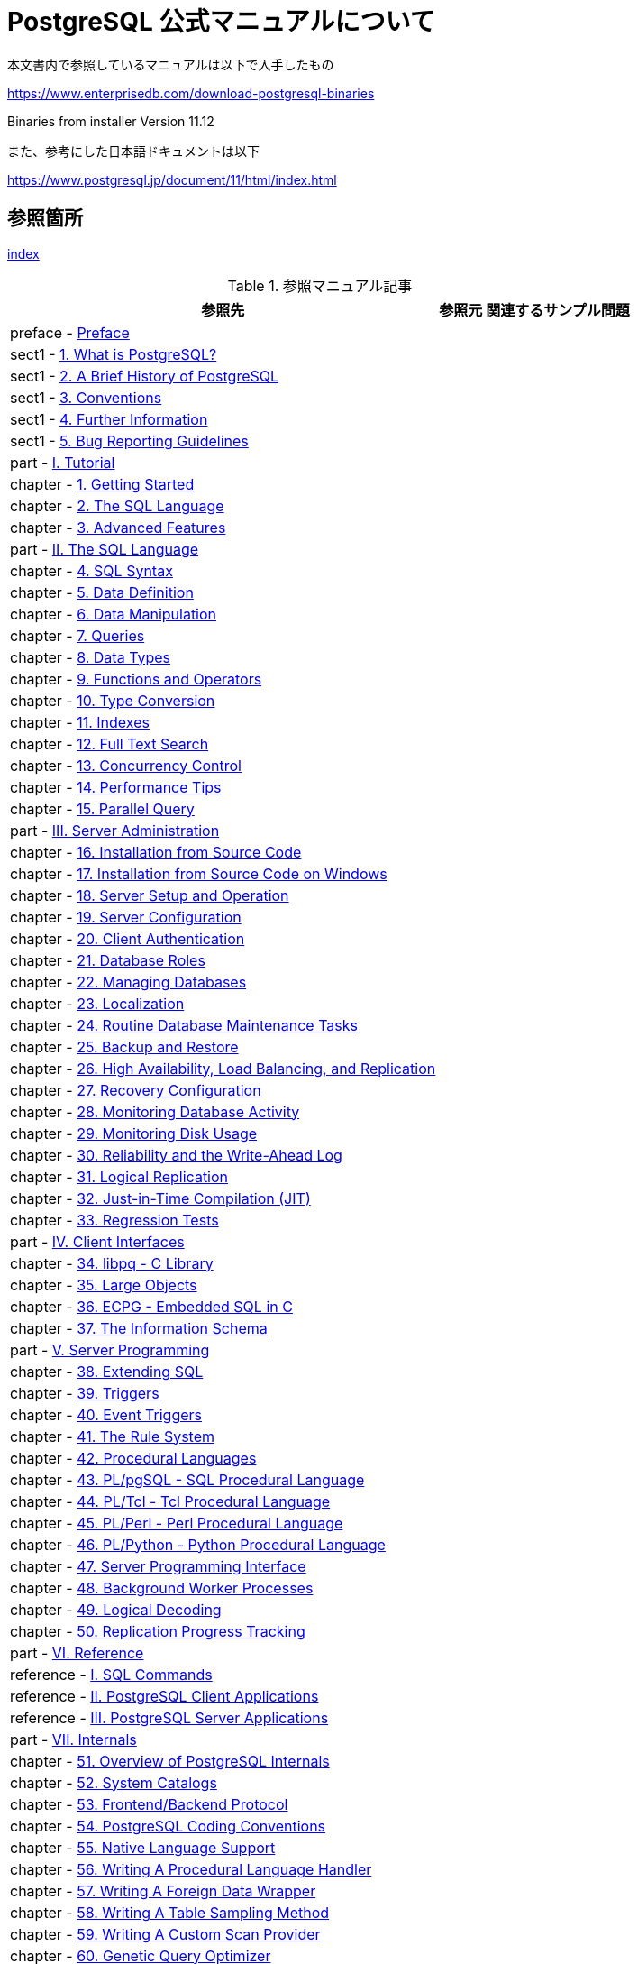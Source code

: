 = PostgreSQL 公式マニュアルについて

本文書内で参照しているマニュアルは以下で入手したもの

https://www.enterprisedb.com/download-postgresql-binaries

Binaries from installer Version 11.12

また、参考にした日本語ドキュメントは以下

https://www.postgresql.jp/document/11/html/index.html

== 参照箇所

xref:resource/postgresql/html/index.html[index]


.参照マニュアル記事
[options="header,autowidth",stripes=hover]

|===
|参照先 |参照元 |関連するサンプル問題

|preface - xref:resource/postgresql/html/preface.html[Preface]|  |  

|sect1 - xref:resource/postgresql/html/intro-whatis.html[1.  What is PostgreSQL?]|  |  

|sect1 - xref:resource/postgresql/html/history.html[2. A Brief History of PostgreSQL]|  |  

|sect1 - xref:resource/postgresql/html/notation.html[3. Conventions]|  |  

|sect1 - xref:resource/postgresql/html/resources.html[4. Further Information]|  |  

|sect1 - xref:resource/postgresql/html/bug-reporting.html[5. Bug Reporting Guidelines]|  |  

|part - xref:resource/postgresql/html/tutorial.html[I. Tutorial]|  |  

|chapter - xref:resource/postgresql/html/tutorial-start.html[1. Getting Started]|  |  

|chapter - xref:resource/postgresql/html/tutorial-sql.html[2. The SQL Language]|  |  

|chapter - xref:resource/postgresql/html/tutorial-advanced.html[3. Advanced Features]|  |  

|part - xref:resource/postgresql/html/sql.html[II. The SQL Language]|  |  

|chapter - xref:resource/postgresql/html/sql-syntax.html[4. SQL Syntax]|  |  

|chapter - xref:resource/postgresql/html/ddl.html[5. Data Definition]|  |  

|chapter - xref:resource/postgresql/html/dml.html[6. Data Manipulation]|  |  

|chapter - xref:resource/postgresql/html/queries.html[7. Queries]|  |  

|chapter - xref:resource/postgresql/html/datatype.html[8. Data Types]|  |  

|chapter - xref:resource/postgresql/html/functions.html[9. Functions and Operators]|  |  

|chapter - xref:resource/postgresql/html/typeconv.html[10. Type Conversion]|  |  

|chapter - xref:resource/postgresql/html/indexes.html[11. Indexes]|  |  

|chapter - xref:resource/postgresql/html/textsearch.html[12. Full Text Search]|  |  

|chapter - xref:resource/postgresql/html/mvcc.html[13. Concurrency Control]|  |  

|chapter - xref:resource/postgresql/html/performance-tips.html[14. Performance Tips]|  |  

|chapter - xref:resource/postgresql/html/parallel-query.html[15. Parallel Query]|  |  

|part - xref:resource/postgresql/html/admin.html[III. Server Administration]|  |  

|chapter - xref:resource/postgresql/html/installation.html[16. Installation from Source Code]|  |  

|chapter - xref:resource/postgresql/html/install-windows.html[17. Installation from Source Code on Windows]|  |  

|chapter - xref:resource/postgresql/html/runtime.html[18. Server Setup and Operation]|  |  

|chapter - xref:resource/postgresql/html/runtime-config.html[19. Server Configuration]|  |  

|chapter - xref:resource/postgresql/html/client-authentication.html[20. Client Authentication]|  |  

|chapter - xref:resource/postgresql/html/user-manag.html[21. Database Roles]|  |  

|chapter - xref:resource/postgresql/html/managing-databases.html[22. Managing Databases]|  |  

|chapter - xref:resource/postgresql/html/charset.html[23. Localization]|  |  

|chapter - xref:resource/postgresql/html/maintenance.html[24. Routine Database Maintenance Tasks]|  |  

|chapter - xref:resource/postgresql/html/backup.html[25. Backup and Restore]|  |  

|chapter - xref:resource/postgresql/html/high-availability.html[26. High Availability, Load Balancing, and Replication]|  |  

|chapter - xref:resource/postgresql/html/recovery-config.html[27. Recovery Configuration]|  |  

|chapter - xref:resource/postgresql/html/monitoring.html[28. Monitoring Database Activity]|  |  

|chapter - xref:resource/postgresql/html/diskusage.html[29. Monitoring Disk Usage]|  |  

|chapter - xref:resource/postgresql/html/wal.html[30. Reliability and the Write-Ahead Log]|  |  

|chapter - xref:resource/postgresql/html/logical-replication.html[31. Logical Replication]|  |  

|chapter - xref:resource/postgresql/html/jit.html[32. Just-in-Time Compilation (JIT)]|  |  

|chapter - xref:resource/postgresql/html/regress.html[33. Regression Tests]|  |  

|part - xref:resource/postgresql/html/client-interfaces.html[IV. Client Interfaces]|  |  

|chapter - xref:resource/postgresql/html/libpq.html[34. libpq - C Library]|  |  

|chapter - xref:resource/postgresql/html/largeobjects.html[35. Large Objects]|  |  

|chapter - xref:resource/postgresql/html/ecpg.html[36. ECPG - Embedded SQL in C]|  |  

|chapter - xref:resource/postgresql/html/information-schema.html[37. The Information Schema]|  |  

|part - xref:resource/postgresql/html/server-programming.html[V. Server Programming]|  |  

|chapter - xref:resource/postgresql/html/extend.html[38. Extending SQL]|  |  

|chapter - xref:resource/postgresql/html/triggers.html[39. Triggers]|  |  

|chapter - xref:resource/postgresql/html/event-triggers.html[40. Event Triggers]|  |  

|chapter - xref:resource/postgresql/html/rules.html[41. The Rule System]|  |  

|chapter - xref:resource/postgresql/html/xplang.html[42. Procedural Languages]|  |  

|chapter - xref:resource/postgresql/html/plpgsql.html[43. PL/pgSQL - SQL Procedural Language]|  |  

|chapter - xref:resource/postgresql/html/pltcl.html[44. PL/Tcl - Tcl Procedural Language]|  |  

|chapter - xref:resource/postgresql/html/plperl.html[45. PL/Perl - Perl Procedural Language]|  |  

|chapter - xref:resource/postgresql/html/plpython.html[46. PL/Python - Python Procedural Language]|  |  

|chapter - xref:resource/postgresql/html/spi.html[47. Server Programming Interface]|  |  

|chapter - xref:resource/postgresql/html/bgworker.html[48. Background Worker Processes]|  |  

|chapter - xref:resource/postgresql/html/logicaldecoding.html[49. Logical Decoding]|  |  

|chapter - xref:resource/postgresql/html/replication-origins.html[50. Replication Progress Tracking]|  |  

|part - xref:resource/postgresql/html/reference.html[VI. Reference]|  |  

|reference - xref:resource/postgresql/html/sql-commands.html[I. SQL Commands]|  |  

|reference - xref:resource/postgresql/html/reference-client.html[II. PostgreSQL Client Applications]|  |  

|reference - xref:resource/postgresql/html/reference-server.html[III. PostgreSQL Server Applications]|  |  

|part - xref:resource/postgresql/html/internals.html[VII. Internals]|  |  

|chapter - xref:resource/postgresql/html/overview.html[51. Overview of PostgreSQL Internals]|  |  

|chapter - xref:resource/postgresql/html/catalogs.html[52. System Catalogs]|  |  

|chapter - xref:resource/postgresql/html/protocol.html[53. Frontend/Backend Protocol]|  |  

|chapter - xref:resource/postgresql/html/source.html[54. PostgreSQL Coding Conventions]|  |  

|chapter - xref:resource/postgresql/html/nls.html[55. Native Language Support]|  |  

|chapter - xref:resource/postgresql/html/plhandler.html[56. Writing A Procedural Language Handler]|  |  

|chapter - xref:resource/postgresql/html/fdwhandler.html[57. Writing A Foreign Data Wrapper]|  |  

|chapter - xref:resource/postgresql/html/tablesample-method.html[58. Writing A Table Sampling Method]|  |  

|chapter - xref:resource/postgresql/html/custom-scan.html[59. Writing A Custom Scan Provider]|  |  

|chapter - xref:resource/postgresql/html/geqo.html[60. Genetic Query Optimizer]|  |  

|chapter - xref:resource/postgresql/html/indexam.html[61. Index Access Method Interface Definition]|  |  

|chapter - xref:resource/postgresql/html/generic-wal.html[62. Generic WAL Records]|  |  

|chapter - xref:resource/postgresql/html/btree.html[63. B-Tree Indexes]|  |  

|chapter - xref:resource/postgresql/html/gist.html[64. GiST Indexes]|  |  

|chapter - xref:resource/postgresql/html/spgist.html[65. SP-GiST Indexes]|  |  

|chapter - xref:resource/postgresql/html/gin.html[66. GIN Indexes]|  |  

|chapter - xref:resource/postgresql/html/brin.html[67. BRIN Indexes]|  |  

|chapter - xref:resource/postgresql/html/storage.html[68. Database Physical Storage]|  |  

|chapter - xref:resource/postgresql/html/bki.html[69. System Catalog Declarations and Initial Contents]|  |  

|chapter - xref:resource/postgresql/html/planner-stats-details.html[70. How the Planner Uses Statistics]|  |  

|part - xref:resource/postgresql/html/appendixes.html[VIII. Appendixes]|  |  

|appendix - xref:resource/postgresql/html/errcodes-appendix.html[A. PostgreSQL Error Codes]|  |  

|appendix - xref:resource/postgresql/html/datetime-appendix.html[B. Date/Time Support]|  |  

|appendix - xref:resource/postgresql/html/sql-keywords-appendix.html[C. SQL Key Words]|  |  

|appendix - xref:resource/postgresql/html/features.html[D. SQL Conformance]|  |  

|appendix - xref:resource/postgresql/html/release.html[E. Release Notes]|  |  

|appendix - xref:resource/postgresql/html/contrib.html[F. Additional Supplied Modules]|  |  

|appendix - xref:resource/postgresql/html/contrib-prog.html[G. Additional Supplied Programs]|  |  

|appendix - xref:resource/postgresql/html/external-projects.html[H. External Projects]|  |  

|appendix - xref:resource/postgresql/html/sourcerepo.html[I. The Source Code Repository]|  |  

|appendix - xref:resource/postgresql/html/docguide.html[J. Documentation]|  |  

|appendix - xref:resource/postgresql/html/acronyms.html[K. Acronyms]|  |  

|appendix - xref:resource/postgresql/html/appendix-obsolete.html[L. Obsolete or Renamed Features]|  |  

|===

